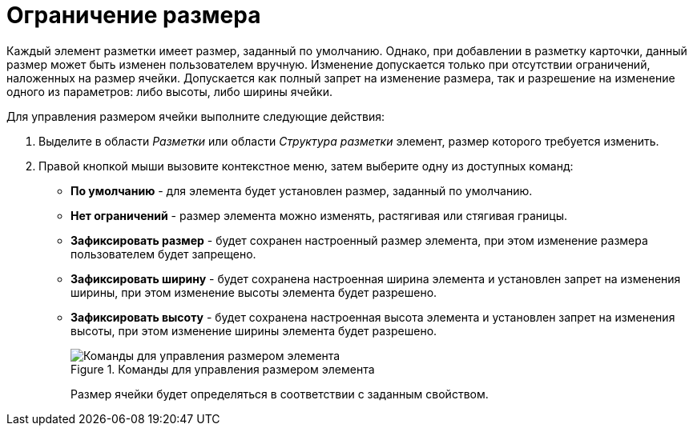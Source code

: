 = Ограничение размера

Каждый элемент разметки имеет размер, заданный по умолчанию. Однако, при добавлении в разметку карточки, данный размер может быть изменен пользователем вручную. Изменение допускается только при отсутствии ограничений, наложенных на размер ячейки. Допускается как полный запрет на изменение размера, так и разрешение на изменение одного из параметров: либо высоты, либо ширины ячейки.

.Для управления размером ячейки выполните следующие действия:
. Выделите в области _Разметки_ или области _Структура разметки_ элемент, размер которого требуется изменить.
. Правой кнопкой мыши вызовите контекстное меню, затем выберите одну из доступных команд:
* *По умолчанию* - для элемента будет установлен размер, заданный по умолчанию.
* *Нет ограничений* - размер элемента можно изменять, растягивая или стягивая границы.
* *Зафиксировать размер* - будет сохранен настроенный размер элемента, при этом изменение размера пользователем будет запрещено.
* *Зафиксировать ширину* - будет сохранена настроенная ширина элемента и установлен запрет на изменения ширины, при этом изменение высоты элемента будет разрешено.
* *Зафиксировать высоту* - будет сохранена настроенная высота элемента и установлен запрет на изменения высоты, при этом изменение ширины элемента будет разрешено.
+
.Команды для управления размером элемента
image::lay_ContexMenu_size.png[Команды для управления размером элемента]
+
Размер ячейки будет определяться в соответствии с заданным свойством.
